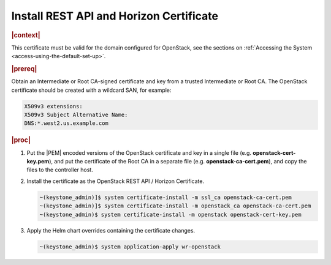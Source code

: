 
.. pmb1590001656644
.. _install-rest-api-and-horizon-certificate:

========================================
Install REST API and Horizon Certificate
========================================

.. rubric:: |context|

This certificate must be valid for the domain configured for OpenStack, see the
sections on :ref:`Accessing the System <access-using-the-default-set-up>`.

.. rubric:: |prereq|

Obtain an Intermediate or Root CA-signed certificate and key from a trusted
Intermediate or Root CA. The OpenStack certificate should be created with a
wildcard SAN, for example:

.. code-block:: none

    X509v3 extensions:
    X509v3 Subject Alternative Name:
    DNS:*.west2.us.example.com


.. rubric:: |proc|

#.  Put the |PEM| encoded versions of the OpenStack certificate and key in a
    single file (e.g. **openstack-cert-key.pem**), and put the certificate of
    the Root CA in a separate file (e.g. **openstack-ca-cert.pem**), and copy
    the files to the controller host.

#.  Install the certificate as the OpenStack REST API / Horizon Certificate.

    .. code-block:: none

        ~(keystone_admin)]$ system certificate-install -m ssl_ca openstack-ca-cert.pem
        ~(keystone_admin)]$ system certificate-install -m openstack_ca openstack-ca-cert.pem
        ~(keystone_admin)$ system certificate-install -m openstack openstack-cert-key.pem

#.  Apply the Helm chart overrides containing the certificate changes.

    .. code-block:: none

        ~(keystone_admin)$ system application-apply wr-openstack

